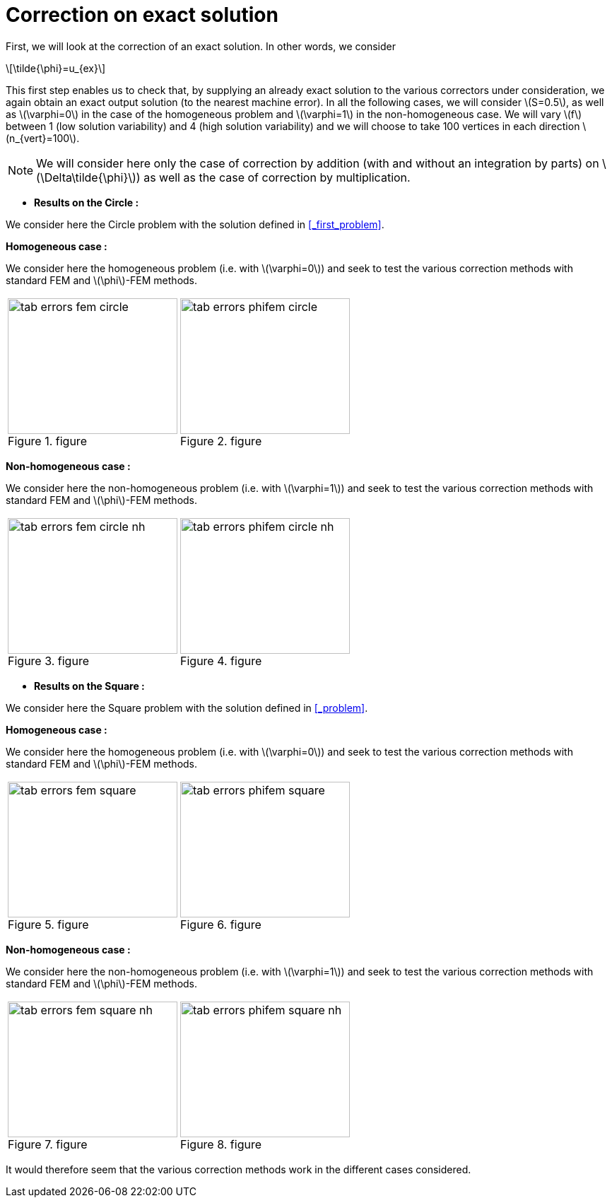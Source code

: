 :stem: latexmath
:xrefstyle: short
= Correction on exact solution

First, we will look at the correction of an exact solution. In other words, we consider
[stem]
++++
\tilde{\phi}=u_{ex}
++++
This first step enables us to check that, by supplying an already exact solution to the various correctors under consideration, we again obtain an exact output solution (to the nearest machine error). In all the following cases, we will consider stem:[S=0.5], as well as stem:[\varphi=0] in the case of the homogeneous problem and stem:[\varphi=1] in the non-homogeneous case. We will vary stem:[f] between 1 (low solution variability) and 4 (high solution variability) and we will choose to take 100 vertices in each direction stem:[n_{vert}=100].


[NOTE]
====
We will consider here only the case of correction by addition (with and without an integration by parts) on stem:[\Delta\tilde{\phi}]) as well as the case of correction by multiplication.
====



*  *Results on the Circle :*

We consider here the Circle problem with the solution defined in <<_first_problem>>.

*Homogeneous case :*

We consider here the homogeneous problem (i.e. with stem:[\varphi=0]) and seek to test the various correction methods with standard FEM and stem:[\phi]-FEM methods.

[cols="a,a"]
|===
|[[tab_errors_fem_circle]]
.figure
image::corr/corr_ana/tab_errors_fem_circle.png[width=240.0,height=192.0]
|[[tab_errors_phifem_circle]]
.figure
image::corr/corr_ana/tab_errors_phifem_circle.png[width=240.0,height=192.0]

|===

*Non-homogeneous case :*

We consider here the non-homogeneous problem (i.e. with stem:[\varphi=1]) and seek to test the various correction methods with standard FEM and stem:[\phi]-FEM methods.

[cols="a,a"]
|===
|[[tab_errors_fem_circle_nh]]
.figure
image::corr/corr_ana/tab_errors_fem_circle_nh.png[width=240.0,height=192.0]
|[[tab_errors_phifem_circle_nh]]
.figure
image::corr/corr_ana/tab_errors_phifem_circle_nh.png[width=240.0,height=192.0]

|===

*  *Results on the Square :*

We consider here the Square problem with the solution defined in <<_problem>>.

*Homogeneous case :*

We consider here the homogeneous problem (i.e. with stem:[\varphi=0]) and seek to test the various correction methods with standard FEM and stem:[\phi]-FEM methods.

[cols="a,a"]
|===
|[[tab_errors_fem_square]]
.figure
image::corr/corr_ana/tab_errors_fem_square.png[width=240.0,height=192.0]
|[[tab_errors_phifem_square]]
.figure
image::corr/corr_ana/tab_errors_phifem_square.png[width=240.0,height=192.0]

|===


*Non-homogeneous case :*

We consider here the non-homogeneous problem (i.e. with stem:[\varphi=1]) and seek to test the various correction methods with standard FEM and stem:[\phi]-FEM methods.

[cols="a,a"]
|===
|[[tab_errors_fem_square_nh]]
.figure
image::corr/corr_ana/tab_errors_fem_square_nh.png[width=240.0,height=192.0]
|[[tab_errors_phifem_square_nh]]
.figure
image::corr/corr_ana/tab_errors_phifem_square_nh.png[width=240.0,height=192.0]

|===


It would therefore seem that the various correction methods work in the different cases considered.

